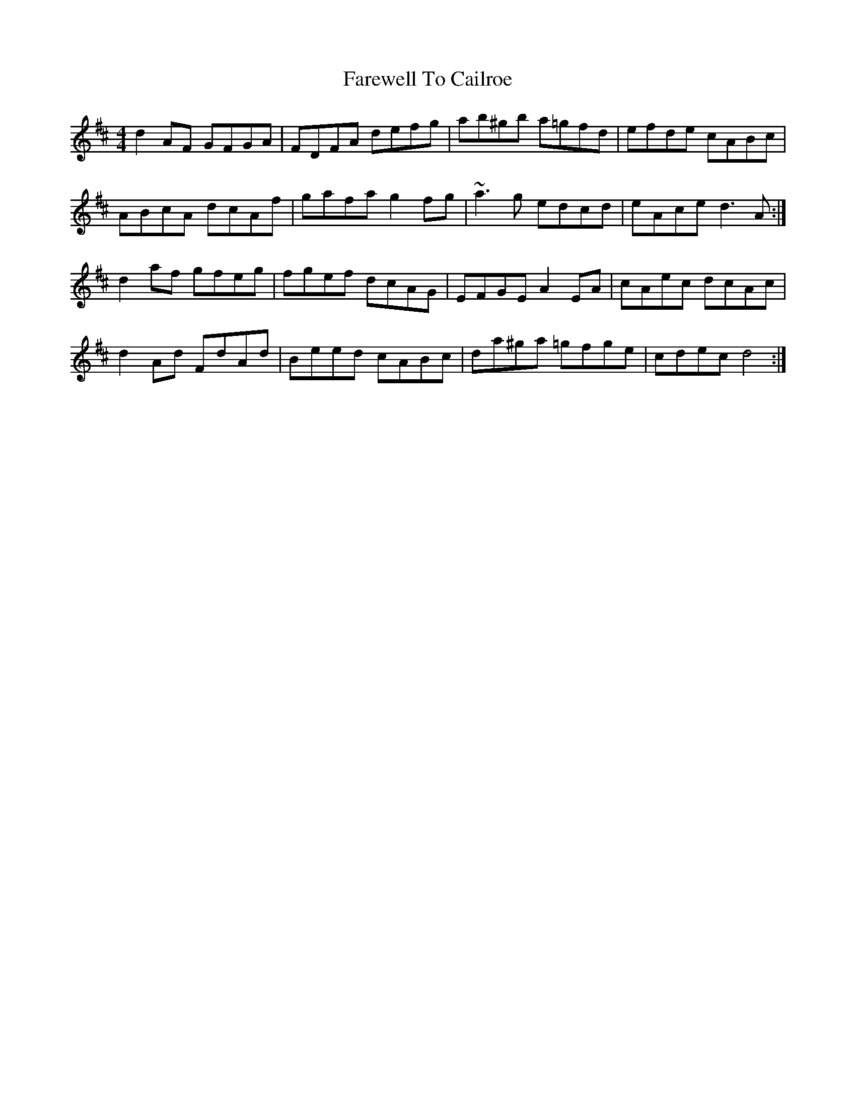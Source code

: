 X: 12448
T: Farewell To Cailroe
R: reel
M: 4/4
K: Dmajor
d2AF GFGA|FDFA defg|ab^gb a=gfd|efde cABc|
ABcA dcAf|gafa g2fg|~a3g edcd|eAce d3 A:|
d2 af gfeg|fgef dcAG|EFGE A2 EA|cAec dcAc|
d2 Ad FdAd|Beed cABc|da^ga =gfge|cdec d4:|

